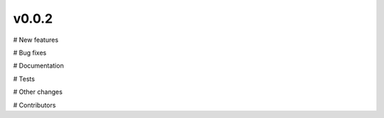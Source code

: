 v0.0.2
======

# New features


# Bug fixes


# Documentation


# Tests


# Other changes


# Contributors

